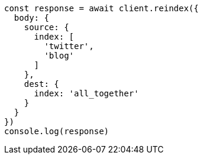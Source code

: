 // This file is autogenerated, DO NOT EDIT
// Use `node scripts/generate-docs-examples.js` to generate the docs examples

[source, js]
----
const response = await client.reindex({
  body: {
    source: {
      index: [
        'twitter',
        'blog'
      ]
    },
    dest: {
      index: 'all_together'
    }
  }
})
console.log(response)
----

